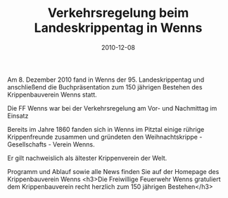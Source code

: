 #+TITLE: Verkehrsregelung beim Landeskrippentag in Wenns
#+DATE: 2010-12-08
#+FACEBOOK_URL: 

Am 8. Dezember 2010 fand in Wenns der 95. Landeskrippentag und anschließend die Buchpräsentation zum 150 jährigen Bestehen des Krippenbauverein Wenns statt.

Die FF Wenns war bei der Verkehrsregelung am Vor- und Nachmittag im Einsatz

Bereits im Jahre 1860 fanden sich in Wenns im Pitztal einige rührige Krippenfreunde zusammen und gründeten den Weihnachtskrippe - Gesellschafts - Verein Wenns.

Er gilt nachweislich als ältester Krippenverein der Welt.

Programm und Ablauf sowie alle News finden Sie auf der Homepage des Krippenbauverein Wenns
<h3>Die Freiwillige Feuerwehr Wenns gratuliert dem Krippenbauverein recht herzlich zum 150 jährigen Bestehen</h3>

